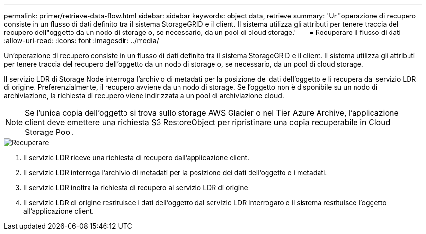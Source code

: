---
permalink: primer/retrieve-data-flow.html 
sidebar: sidebar 
keywords: object data, retrieve 
summary: 'Un"operazione di recupero consiste in un flusso di dati definito tra il sistema StorageGRID e il client. Il sistema utilizza gli attributi per tenere traccia del recupero dell"oggetto da un nodo di storage o, se necessario, da un pool di cloud storage.' 
---
= Recuperare il flusso di dati
:allow-uri-read: 
:icons: font
:imagesdir: ../media/


[role="lead"]
Un'operazione di recupero consiste in un flusso di dati definito tra il sistema StorageGRID e il client. Il sistema utilizza gli attributi per tenere traccia del recupero dell'oggetto da un nodo di storage o, se necessario, da un pool di cloud storage.

Il servizio LDR di Storage Node interroga l'archivio di metadati per la posizione dei dati dell'oggetto e li recupera dal servizio LDR di origine. Preferenzialmente, il recupero avviene da un nodo di storage. Se l'oggetto non è disponibile su un nodo di archiviazione, la richiesta di recupero viene indirizzata a un pool di archiviazione cloud.


NOTE: Se l'unica copia dell'oggetto si trova sullo storage AWS Glacier o nel Tier Azure Archive, l'applicazione client deve emettere una richiesta S3 RestoreObject per ripristinare una copia recuperabile in Cloud Storage Pool.

image::../media/retrieve_data_flow.png[Recuperare]

. Il servizio LDR riceve una richiesta di recupero dall'applicazione client.
. Il servizio LDR interroga l'archivio di metadati per la posizione dei dati dell'oggetto e i metadati.
. Il servizio LDR inoltra la richiesta di recupero al servizio LDR di origine.
. Il servizio LDR di origine restituisce i dati dell'oggetto dal servizio LDR interrogato e il sistema restituisce l'oggetto all'applicazione client.

